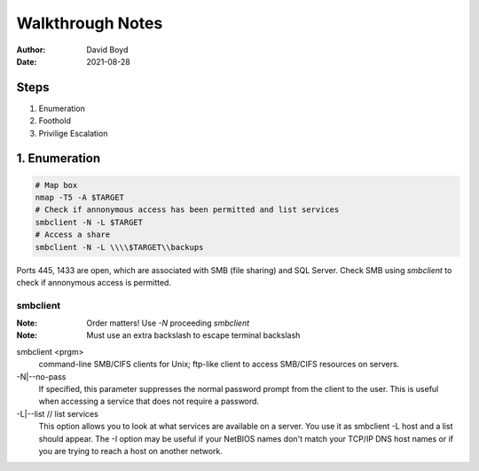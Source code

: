 Walkthrough Notes
#################
:Author: David Boyd
:Date: 2021-08-28

Steps
*****

1. Enumeration
2. Foothold
3. Privilige Escalation

1. Enumeration
**************

.. code-block:: Bash

	# Map box
	nmap -T5 -A $TARGET
	# Check if annonymous access has been permitted and list services
	smbclient -N -L $TARGET
	# Access a share
	smbclient -N -L \\\\$TARGET\\backups

Ports 445, 1433 are open, which are associated with SMB (file sharing) and SQL
Server. Check SMB using `smbclient` to check if annonymous access is permitted.

smbclient
=========
:Note: Order matters!  Use `-N` proceeding `smbclient`
:Note: Must use an extra backslash to escape terminal backslash

smbclient <prgm>
	command-line SMB/CIFS clients for Unix;
	ftp-like client to access SMB/CIFS resources on servers.

-N|--no-pass
	If specified, this parameter suppresses the normal
	password prompt from the client to the user. This is
	useful when accessing a service that does not
	require a password.

-L|--list	// list services
	This option allows you to look at what services are
	available on a server. You use it as smbclient -L
	host and a list should appear. The -I option may be
	useful if your NetBIOS names don't match your TCP/IP
	DNS host names or if you are trying to reach a host
	on another network.





